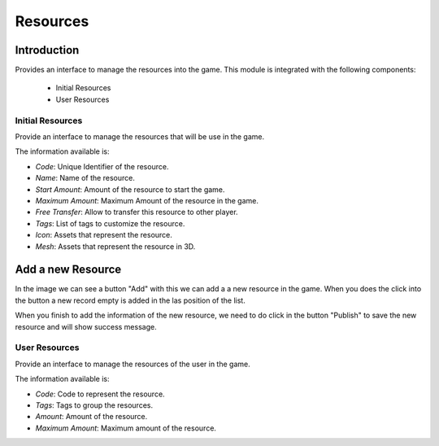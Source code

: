 Resources
============

Introduction
------------

Provides an interface to manage the resources into the game. This module is integrated with the following components:

 - Initial Resources
 - User Resources

Initial Resources
^^^^^^^^^^^^^^^^^^
Provide an interface to manage the resources that will be use in the game.

.. image:: images/resources.png

The information available is:

- *Code*: Unique Identifier of the resource.
- *Name*: Name of the resource.
- *Start Amount*: Amount of the resource to start the game.
- *Maximum Amount*: Maximum Amount of the resource in the game.
- *Free Transfer*: Allow to transfer this resource to other player.
- *Tags*: List of tags to customize the resource.
- *Icon*: Assets that represent the resource.
- *Mesh*: Assets that represent the resource in 3D.

Add a new Resource
------------------

.. image:: images/resources.png


In the image we can see a button "Add" with this we can add a a new resource in the game. When you does the click into the button a new record empty is added in the las position of the list. 


.. image:: images/new.png


When you finish to add the information of the new resource, we need to do click in the button "Publish" to save the new resource and will show success message.

.. image:: images/success.png

User Resources
^^^^^^^^^^^^^^^

Provide an interface to manage the resources of the user in the game.

.. image:: ../users/images/resources.png

The information available is:

- *Code*: Code to represent the resource.
- *Tags*: Tags to group the resources.
- *Amount*: Amount of the resource.
- *Maximum Amount*: Maximum amount of the resource.
